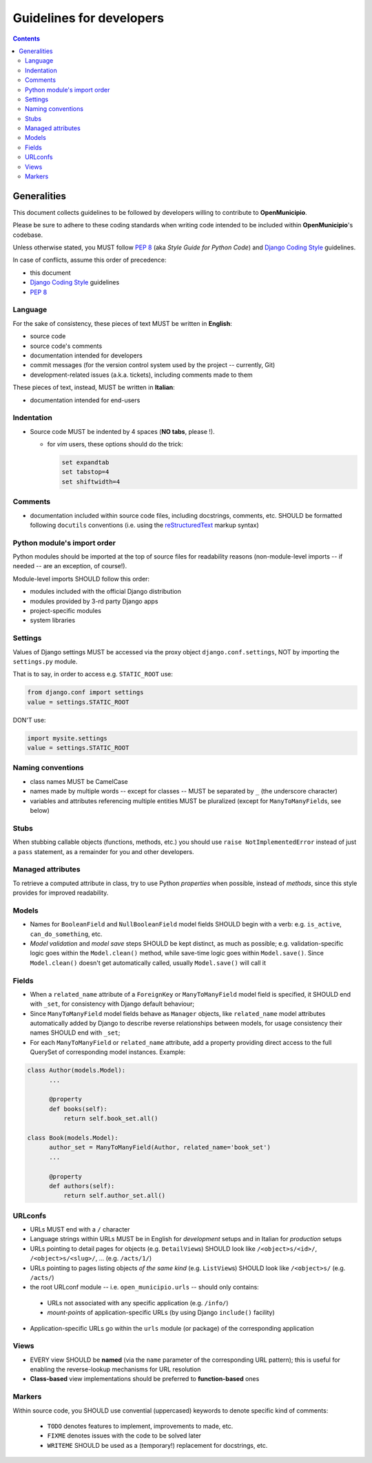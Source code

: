 .. -*- mode: rst -*-
 
=========================
Guidelines for developers
=========================

.. contents::

Generalities
============

This document collects guidelines to be followed by developers willing to contribute to **OpenMunicipio**.

Please be sure to adhere to these coding standards when writing code intended to be included within
**OpenMunicipio**\ 's codebase.

Unless otherwise stated, you MUST follow `PEP 8`_ (aka *Style Guide for Python Code*) and `Django Coding Style`_
guidelines.

In case of conflicts, assume this order of precedence:

* this document
* `Django Coding Style`_ guidelines
* `PEP 8`_ 


.. _`PEP 8`: https://docs.djangoproject.com/en/dev/internals/contributing/writing-code/coding-style/
.. _`Django Coding Style`: https://docs.djangoproject.com/en/dev/internals/contributing/writing-code/coding-style/


Language
--------

For the sake of consistency, these pieces of text MUST be written in **English**:

* source code 
* source code's comments 
* documentation intended for developers
* commit messages (for the version control system used by the project -- currently, Git)
* development-related issues (a.k.a. tickets),  including comments made to them

These pieces of text, instead, MUST be written in **Italian**:

* documentation intended for end-users


Indentation
-----------

* Source code MUST be indented by 4 spaces (**NO tabs**, please !). 

  * for `vim` users, these options should do the trick:

    .. sourcecode:: vim

        set expandtab
        set tabstop=4
        set shiftwidth=4
    
Comments
--------

* documentation included within source code files, including docstrings, comments, etc. SHOULD be formatted following
  ``docutils`` conventions (i.e. using the `reStructuredText`_ markup syntax)

.. _`reStructuredText`: http://docutils.sourceforge.net/rst.html


Python module's import order
----------------------------

Python modules should be imported at the top of source files for readability
reasons (non-module-level imports -- if needed -- are an exception, of course!).

Module-level imports SHOULD follow this order:

* modules included with the official Django distribution
* modules provided by 3-rd party Django apps
* project-specific modules
* system libraries

Settings
--------

Values of Django settings MUST be accessed via the proxy object ``django.conf.settings``, NOT by importing the
``settings.py`` module.

That is to say, in order to access e.g. ``STATIC_ROOT`` use:
  
.. code-block:: python

   from django.conf import settings
   value = settings.STATIC_ROOT

DON'T use:

.. code-block:: python

   import mysite.settings
   value = settings.STATIC_ROOT


Naming conventions
------------------
* class names MUST be CamelCase
* names made by multiple words -- except for classes -- MUST be separated by ``_`` (the underscore character)
* variables and attributes referencing multiple entities MUST be pluralized (except for ``ManyToManyField``\ s, see below)


Stubs
-----

When stubbing callable objects (functions, methods, etc.) you should use ``raise NotImplementedError`` instead of just a
``pass`` statement, as a remainder for you and other developers.


Managed attributes
------------------

To retrieve a computed attribute in class, try to use Python *properties* when possible, instead of *methods*, since
this style provides for improved readability.


Models
------
* Names for ``BooleanField`` and ``NullBooleanField`` model fields SHOULD begin with a verb: e.g. ``is_active``,
  ``can_do_something``, etc.
* *Model validation* and *model save* steps SHOULD be kept distinct, as much as possible; e.g. validation-specific logic
  goes within the ``Model.clean()`` method, while save-time logic goes within ``Model.save()``.  Since ``Model.clean()``
  doesn't get automatically called, usually ``Model.save()`` will call it


Fields
------
* When a ``related_name`` attribute of a ``ForeignKey`` or ``ManyToManyField`` model field is specified, it SHOULD end
  with ``_set``, for consistency with Django default behaviour;
* Since ``ManyToManyField`` model fields behave as ``Manager`` objects, like ``related_name`` model attributes
  automatically added by Django to describe reverse relationships between models, for usage consistency their names
  SHOULD end with ``_set``;

* For each ``ManyToManyField`` or ``related_name`` attribute, add a property providing direct access to the full
  QuerySet of corresponding model instances.  Example:

.. sourcecode:: python

   class Author(models.Model):
         ...
         
         @property
         def books(self):
             return self.book_set.all()
   
   class Book(models.Model):
         author_set = ManyToManyField(Author, related_name='book_set')
         ...

         @property
         def authors(self):
             return self.author_set.all()

URLconfs
--------
* URLs MUST end with a ``/`` character

* Language strings within URLs MUST be in English for *development* setups and in Italian for *production* setups

* URLs pointing to detail pages for objects (e.g. ``DetailView``\ s) SHOULD look like  ``/<object>s/<id>/``, ``/<object>s/<slug>/``, ... (e.g. ``/acts/1/``)

* URLs pointing to pages listing objects *of the same kind* (e.g. ``ListView``\ s) SHOULD look like  ``/<object>s/`` (e.g. ``/acts/``)

* the root URLconf module -- i.e. ``open_municipio.urls`` -- should only contains:
 
 * URLs not associated with any specific application (e.g. ``/info/``)
 * *mount-points* of application-specific URLs (by using Django ``include()`` facility)

* Application-specific URLs go within the ``urls`` module (or package) of the corresponding application


Views
-----
* EVERY view SHOULD be **named** (via the ``name`` parameter of the corresponding URL pattern); this is useful for
  enabling the reverse-lookup mechanisms for URL resolution

* **Class-based** view implementations should be preferred to **function-based** ones


            

Markers
-------

Within source code, you SHOULD use convential (uppercased) keywords to denote specific kind of comments:
 
  * ``TODO`` denotes features to implement, improvements to made, etc.
  * ``FIXME`` denotes issues with the code to be solved later
  * ``WRITEME`` SHOULD be used as a (temporary!) replacement for docstrings, etc.
 



